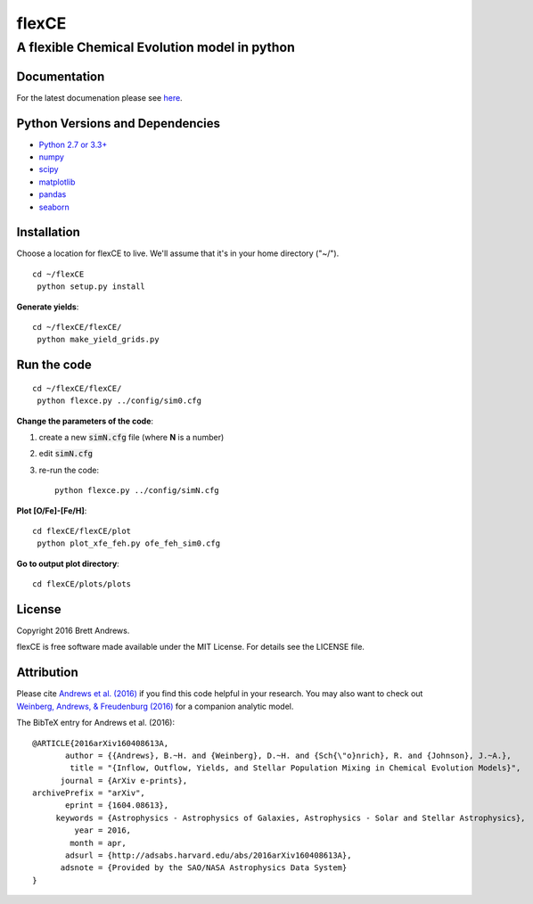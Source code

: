 ======
flexCE
======
A flexible Chemical Evolution model in python
---------------------------------------------

|ascl:1612.006|

Documentation
^^^^^^^^^^^^^

For the latest documenation please see `here <http://bretthandrews.github.io/flexCE>`_.


Python Versions and Dependencies
^^^^^^^^^^^^^^^^^^^^^^^^^^^^^^^^
- `Python 2.7 or 3.3+ <https://www.python.org/>`_
- `numpy <http://www.numpy.org/>`_
- `scipy <http://scipy.org/>`_
- `matplotlib <http://matplotlib.org/>`_
- `pandas <http://pandas.pydata.org/>`_
- `seaborn <http://web.stanford.edu/~mwaskom/software/seaborn/index.html>`_

Installation
^^^^^^^^^^^^

Choose a location for flexCE to live. We'll assume that it's in your home
directory ("~/").

::

    cd ~/flexCE
     python setup.py install


**Generate yields**::

    cd ~/flexCE/flexCE/
     python make_yield_grids.py


Run the code
^^^^^^^^^^^^
::

    cd ~/flexCE/flexCE/
     python flexce.py ../config/sim0.cfg



**Change the parameters of the code**::

1. create a new :code:`simN.cfg` file (where **N** is a number)
2. edit :code:`simN.cfg`
3. re-run the code::

    python flexce.py ../config/simN.cfg


**Plot [O/Fe]-[Fe/H]**::

    cd flexCE/flexCE/plot
     python plot_xfe_feh.py ofe_feh_sim0.cfg


**Go to output plot directory**::

    cd flexCE/plots/plots



License
^^^^^^^
Copyright 2016 Brett Andrews.

flexCE is free software made available under the MIT License. For details see
the LICENSE file.


Attribution
^^^^^^^^^^^
Please cite `Andrews et al. (2016)
<http://adsabs.harvard.edu/cgi-bin/bib_query?arXiv:1604.08613>`_ if you find
this code helpful in your research. You may also want to check out
`Weinberg, Andrews, & Freudenburg (2016)
<http://adsabs.harvard.edu/cgi-bin/bib_query?arXiv:1604.07435>`_ for a companion
analytic model.

The BibTeX entry for Andrews et al. (2016)::

    @ARTICLE{2016arXiv160408613A,
           author = {{Andrews}, B.~H. and {Weinberg}, D.~H. and {Sch{\"o}nrich}, R. and {Johnson}, J.~A.},
            title = "{Inflow, Outflow, Yields, and Stellar Population Mixing in Chemical Evolution Models}",
          journal = {ArXiv e-prints},
    archivePrefix = "arXiv",
           eprint = {1604.08613},
         keywords = {Astrophysics - Astrophysics of Galaxies, Astrophysics - Solar and Stellar Astrophysics},
             year = 2016,
            month = apr,
           adsurl = {http://adsabs.harvard.edu/abs/2016arXiv160408613A},
          adsnote = {Provided by the SAO/NASA Astrophysics Data System}
    }

.. |ascl:1612.006| image:: https://img.shields.io/badge/ascl-1612.006-blue.svg?colorB=262255
   :target: http://ascl.net/1612.006
